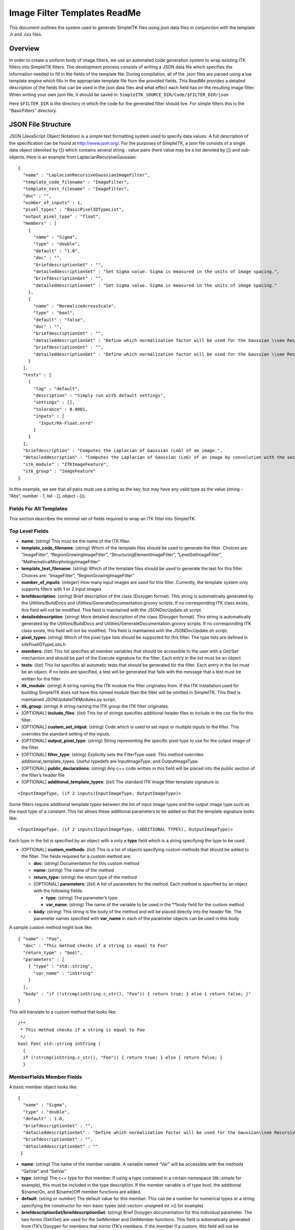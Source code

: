 Image Filter Templates ReadMe
*****************************

This document outlines the system used to generate SimpleITK files using
json data files in conjunction with the template .h and .cxx files.

..
    .. contents:: On this page
        :local:
        :backlinks: none

Overview
========

In order to create a uniform body of image filters, we use an automated
code generation system to wrap existing ITK filters into SimpleITK
filters. The development process consists of writing a JSON data file
which specifies the information needed to fill in the fields of the
template file. During compilation, all of the .json files are parsed
using a lua template engine which fills in the appropriate template file
from the provided fields. This ReadMe provides a detailed description of
the fields that can be used in the json data files and what effect each
field has on the resulting image filter. When writing your own json
file, it should be saved in:
``SimpleITK_SOURCE_DIR/Code/$FILTER_DIR/json``

Here ``$FILTER_DIR`` is the directory in which the code for the
generated filter should live. For simple filters this is the
“BasicFilters” directory.

JSON File Structure
===================

JSON (JavaScript Object Notation) is a simple text formatting system
used to specify data values. A full description of the specification can
be found at http://www.json.org/. For the purposes of SimpleITK, a json
file consists of a single data object (denoted by {}) which contains
several string : value pairs (here value may be a list denoted by [])
and sub-objects. Here is an example from LaplacianRecursiveGaussian:

::

   {
     "name" : "LaplacianRecursiveGaussianImageFilter",
     "template_code_filename" : "ImageFilter",
     "template_test_filename" : "ImageFilter",
     "doc" : "",
     "number_of_inputs" : 1,
     "pixel_types" : "BasicPixelIDTypeList",
     "output_pixel_type" : "float",
     "members" : [
       {
         "name" : "Sigma",
         "type" : "double",
         "default" : "1.0",
         "doc" : "",
         "briefdescriptionSet" : "",
         "detaileddescriptionSet" : "Set Sigma value. Sigma is measured in the units of image spacing.",
         "briefdescriptionGet" : "",
         "detaileddescriptionGet" : "Set Sigma value. Sigma is measured in the units of image spacing."
       },
       {
         "name" : "NormalizeAcrossScale",
         "type" : "bool",
         "default" : "false",
         "doc" : "",
         "briefdescriptionSet" : "",
         "detaileddescriptionSet" : "Define which normalization factor will be used for the Gaussian \\see RecursiveGaussianImageFilter::SetNormalizeAcrossScale",
         "briefdescriptionGet" : "",
         "detaileddescriptionGet" : "Define which normalization factor will be used for the Gaussian \\see RecursiveGaussianImageFilter::SetNormalizeAcrossScale"
       }
     ],
     "tests" : [
       {
         "tag" : "default",
         "description" : "Simply run with default settings",
         "settings" : [],
         "tolerance" : 0.0001,
         "inputs" : [
           "Input/RA-Float.nrrd"
         ]
       }
     ],
     "briefdescription" : "Computes the Laplacian of Gaussian (LoG) of an image.",
     "detaileddescription" : "Computes the Laplacian of Gaussian (LoG) of an image by convolution with the second derivative of a Gaussian. This filter is implemented using the recursive gaussian filters.",
     "itk_module" : "ITKImageFeature",
     "itk_group" : "ImageFeature"
   }

In this example, we see that all pairs must use a string as the key, but
may have any valid type as the value (string - “Abs”, number - 1, list -
[], object - {}).

Fields For All Templates
------------------------

This section describes the minimal set of fields required to wrap an ITK
filter into SimpleITK.

Top Level Fields
----------------

-  **name**: (*string*) This must be the name of the ITK filter.

-  **template_code_filename**: (*string*) Which of the template files
   should be used to generate the filter. Choices are: “ImageFilter”,
   “RegionGrowingImageFilter”, “StructuringElementImageFilter”,
   “LevelSetImageFilter”, “MathematicalMorphologyImageFilter”

-  **template_test_filename**: (*string*) Which of the template files
   should be used to generate the test for this filter. Choices are:
   “ImageFilter”, “RegionGrowingImageFilter”

-  **number_of_inputs**: (*integer*) How many input images are used for
   this filter. Currently, the template system only supports filters
   with 1 or 2 input images

-  **briefdescription**: (*string*) Brief description of the class
   (Doxygen format). This string is automatically generated by the
   Utilities/BuildDocs and Utilities/GenerateDocumentation.groovy
   scripts. If no corresponding ITK class exists, this field will not be
   modified. This field is maintained with the JSONDocUpdate.sh script.

-  **detaileddescription**: (*string*) More detailed description of the
   class (Doxygen format). This string is automatically generated by the
   Utilities/BuildDocs and Utilities/GenerateDocumentation.groovy
   scripts. If no corresponding ITK class exists, this field will not be
   modified. This field is maintained with the JSONDocUpdate.sh script.

-  **pixel_types**: (*string*) Which of the pixel type lists should be
   supported for this filter. The type lists are defined in
   sitkPixelIDTypeLists.h

-  **members**: (*list*) This list specifies all member variables that
   should be accessible to the user with a Get/Set mechanism and should
   be part of the Execute signature for the filter. Each entry in the
   list must be an object

-  **tests**: (*list*) This list specifies all automatic tests that
   should be generated for the filter. Each entry in the list must be an
   object. If no tests are specified, a test will be generated that
   fails with the message that a test must be written for the filter

-  **itk_module**: (*string*) A string naming the ITK module the filter
   originates from. If the ITK installation used for building SimpleITK
   does not have this named module then the filter will be omitted in
   SimpleITK. This filed is maintained JSONUpdateITKModules.py script.

-  **itk_group**: (*string*) A string naming the ITK group the ITK
   filter originates.

-  [OPTIONAL] **include_files**: (*list*) This list of strings specifies
   additional header files to include in the cxx file for this filter.

-  [OPTIONAL] **custom_set_intput**: (*string*) Code which is used to
   set input or multiple inputs to the filter. This overrides the
   standard setting of the inputs.

-  [OPTIONAL] **output_pixel_type**: (*string*) String representing the
   specific pixel type to use for the output image of the filter.

-  [OPTIONAL] **filter_type**: (*string*) Explicitly sets the FilterType
   used. This method overrides additional_template_types. Useful
   typedefs are InputImageType, and OutputImageType.

-  [OPTIONAL] **public_declarations**: (*string*) Any c++ code written
   in this field will be placed into the public section of the filter’s
   header file

-  [OPTIONAL] **additional_template_types**: (*list*) The standard ITK
   image filter template signature is:

::

   <InputImageType, (if 2 inputs)InputImageType, OutputImageType)>

Some filters require additional template types between the list of input
image types and the output image type such as the input type of a
constant. This list allows these additional parameters to be added so
that the template signature looks like:

::

   <InputImageType, (if 2 inputs)InputImageType, (ADDITIONAL TYPES), OutputImageType)>

Each type in the list is specified by an object with a only a **type**
field which is a string specifying the type to be used.

-  [OPTIONAL] **custom_methods**: (*list*) This is a list of objects
   specifying custom methods that should be added to the filter. The
   fields required for a custom method are:

   -  **doc**: (*string*) Documentation for this custom method
   -  **name**: (*string*) The name of the method
   -  **return_type:** (*string*) the return type of the method
   -  [OPTIONAL] **parameters**: (*list*) A list of parameters for the
      method. Each method is specified by an object with the following
      fields:

      -  **type**: (*string*) The parameter’s type
      -  **var_name**: (*string*) The name of the variable to be used in
         the \**body field for the custom method

   -  **body**: (*string*) This string is the body of the method and
      will be placed directly into the header file. The parameter names
      specified with **var_name** in each of the parameter objects can
      be used in this body

A sample custom method might look like:

::

   { "name" : "Foo",
     "doc" : "This method checks if a string is equal to Foo"
     "return_type" : "bool",
     "parameters" : [
       { "type" : "std::string",
         "var_name" : "inString"
       }
     ],
     "body" : "if (!strcmp(inString.c_str(), "Foo")) { return true; } else { return false; }"
   }

This will translate to a custom method that looks like:

::

     /**
      * This method checks if a string is equal to Foo
      */
     bool Foo( std::string inString )
       {
       if (!strcmp(inString.c_str(), "Foo")) { return true; } else { return false; }
       }

MemberFields Member Fields
--------------------------

A basic member object looks like:

::

   {
     "name" : "Sigma",
     "type" : "double",
     "default" : 1.0,
     "briefdescriptionSet" : "",
     "detaileddescriptionSet" : "Define which normalization factor will be used for the Gaussian\\see RecursiveGaussianImageFilter::SetNormalizeAcrossScale\n\n",
     "briefdescriptionGet" : "",
     "detaileddescriptionGet" : ""
    }

-  **name**: (*string*) The name of the member variable. A variable
   named “Var” will be accessible with the methods “GetVar” and “SetVar”

-  **type**: (*string*) The c++ type for this member. If using a type
   contained in a certain namespace (itk::simple for example), this must
   be included in the type description. If the member variable is of
   type bool, the additional ${name}On, and ${name}Off member functions
   are added.

-  **default**: (*string* or *number*) The default value for this
   member. This can be a number for numerical types or a string
   specifying the constructor for non-basic types (std::vector< unsigned
   int >() for example)

-  **briefdescriptionSet/briefdescriptionGet**: (*string*) Brief Doxygen
   documentation for this individual parameter. The two forms (Set/Get)
   are used for the SetMember and GetMember functions. This field is
   automatically generated from ITK’s Doxygen for members that mirror
   ITK’s members. If the member if a custom, this field will not be
   modified.

-  **detaileddescriptionSet/detaileddescriptionGet**: (*string*)
   Detailed Doxygen documentation for this individual parameter. The two
   forms (Set/Get) are used for the SetMember and GetMember functions.
   This field is automatically generated from ITK’s Doxygen for members
   that mirror ITK’s members. If the member if a custom, this field will
   not be modified.

-  [OPTIONAL] **no_set_method**: (0 or 1) If set to 1, the filter will
   not have a Set method for this member

-  [OPTIONAL] **no_get_method**: (0 or 1) If set to 1, the filter will
   not have a Get method for this member

-  [OPTIONAL] **no_print**: (0 or 1) If set to 1, this member will not
   be printed in the ToString method

-  [OPTIONAL] **dim_vec**: (0 or 1) If set to 1, this indicates that the
   member is a std::vector with size equal to the dimension of the input
   image. As such, it will be printed out correctly and cast to its
   corresponding ITK type correctly

-  [OPTIONAL] **set_as_scalar**: (0 or 1) If parameter is a dim_vec,
   then this method adds an additional set member method to set the
   variable as a scalar so that all components are the same

-  [OPTIONAL] **enum**: ``[ "enum1", "enum2", ... ]`` Creates a member
   type of the class with the array of strings with a type defined by
   the name of this parameter. This field makes the “type” parameter
   optional. It is recommended to add a test to ensure the SimpleITK
   values correspond to the ITK values.

-  [OPTIONAL] **custom_itk_cast**: (*string*) Some non-basic types will
   require a custom cast before the corresponding ITK filter’s member
   can be set. This field allows the developer to specify exactly how
   the ITK filter sets the member’s value from the SimpleITK member’s
   value for example:

::

   "custom_itk_cast" :
     "filter->SetObjectValue(static_cast<typename FilterType::PixelType>(this->GetObjectValue()) );"

TestFields Test Fields
----------------------

A basic test object looks like:

::

   {
     "tag" : "float",
     "description" : "Dilate a float image",
     "inputA" : "Input/RA-Slice-Float.nrrd",
     "tolerance" : 0.01,
     "settings" : []
   }

There are three ways of checking the resulting image: against a baseline
image, a sha1 hash, or an md5 hash. At least one of these options must
be used for each test.

-  **tag**: (*string*) The tag to identify this specific test for the
   filter

-  **description**: (*string*) Documentation to describe this specific
   test

-  **inputA**: (*string*) The path from the SOURCE_DIR/Testing/Data
   directory for the (first) input image

-  **inputA_cast**: (*string*) an ``sitkPixelIDEnum``, after inputA is
   read the CastImageFilter is run, to covert the image type.

-  [OPTIONAL] **inputB**: (*string*) If **number_of_inputs** is 2, this
   specifies the path from SOURCE_DIR/Testing/Data to the second input
   image

-  [OPTIONAL] **tolerance**: (*float*) An error tolerance fo be used
   when comparing the resulting image to the baseline. This is used to
   specify that the result should be checked against a baseline image

-  [OPTIONAL] **md5hash**: (*string*) An md5 hash value to compare the
   resulting image against.

-  [OPTIONAL] **sha1hash**: (*string*) A sha1 hash value to compare the
   resulting image against.

-  [OPTIONAL] **settings**: (*list*) A list of any specific parameters
   values for this test. Each entry is an object of the form:

::

   { "parameter" : "Sigma",
     "value" : 1.0
   }

Settings Options
~~~~~~~~~~~~~~~~

-  **parameter**: (*string*) The name of the parameter. This must match
   the name used when creating the filter
-  **value**: (*string* or *number*) The value to assign to the
   parameter. This can be a number for numerical types or a string
   representing the constructor for more complex types
-  [OPTIONAL] **python_value**: (*string*) For types that require a
   different syntax for setting the value in python, this will override
   the string in **value**
-  [OPTIONAL] **lua_value**: (*string*) For types that require a
   different syntax for setting the value in lua, this will override the
   string in **value**
-  [OPTIONAL] **ruby_value**: (*string*) For types that require a
   different syntax for setting the value in ruby, this will override
   the string in **value**
-  [OPTIONAL] **java_value**: (*string*) For types that require a
   different syntax for setting the value in java, this will override
   the string in **value**
-  [OPTIONAL] **tcl_value**: (*string*) For types that require a
   different syntax for setting the value in tcl, this will override the
   string in **value**
-  [OPTIONAL] **R_value**: (*string*) For types that require a different
   syntax for setting the value in R, this will override the string in
   **value**
-  [OPTIONAL] **dim_vec** (0 or 1): Use this flag if this parameter is a
   std::vector. If set to 1, the **type** option must also be set
-  [OPTIONAL] **no_get_method**: (0 or 1). Set to 1 when the filter does
   not have a get method, so that this method will not be tested.
-  [OPTIONAL] **type**: (*string*): What type the vector should be. Due
   to constraints with java, this should only be a primitive type. For
   unsigned types, the java test will convert to the signed equivalent.
   An example for a ``dim_vec`` parameter is:

::

   { "parameter" : "Size",
     "dim_vec" : 1,
     "type" : "unsigned int"
     "value" : "{1,2}",
     "java_value" : "{1,2}",
     "tcl_value" : "[list 1 2]",
     "python_value" : "[1,2]",
     "lua_value" : "{1,2}",
     "ruby_value" : "[1,2]"
   }

Structure Directory Structure
-----------------------------

The code generation system is designed to be agnostic of what
subdirectory is being parsed. An example of this is BasicFilters. Here
will just refer to ``$FILTER_DIR``

There are four important subdirectories in
``$SimpleITK_SOURCE_DIR/Code/$FILTER_DIR``:

-  include: Manually written header files
-  src: Manually written c++ files
-  json: The input json files used to generate new filters at build time
-  templates: The code templates that can be used to generate filters
   for this directory

When a filter is generated, it produces a .h and a .cxx file that are
placed in ``$SimpleITK_BUILD_DIR/Code/$FILTER_DIR/include`` and
``$SimpleITK_BUILD_DIR/Code/$FILTER_DIR/src`` respectively.

It is also worth noting that the template files in the templates
directory are comprised of a combination of c++ code, lua template
expansion directives, and ``$(include xxx)`` statements. These include
statements each pull in a section of template code from a file in
$SimpleITK_SOURCE_DIR/ExpandTemplateGenerator/Components. These
component files represent pieces of templates that are shared by
multiple unique filter template types.

Templates Specialized Templates
-------------------------------

The standard template is ImageFilter. This section describes the
differences for each of the other template types.

-  **Region Growing Image Filters**: The region growing filters support
   an additional set of methods for manipulating the seed list. Each
   region growing filter has the SetSeed, AddSeed, and ClearSeeds
   methods. See sitkConnectedThresholdImageFilter.h for details.

-  **Kernel Image Filters**: The kernel image filters use a KernelType
   and have an external enum which allows the user to select which
   kernel to use. See sitkErodeObjectMorphologyImageFilter.h for
   details.

-  **Dual Image Filter**: The dual image filter template’s usage should
   be avoided because it instantiates the combination of two pixel type
   lists.
